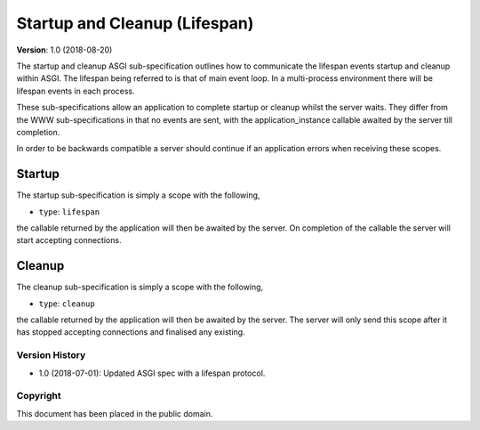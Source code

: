 ==============================
Startup and Cleanup (Lifespan)
==============================

**Version**: 1.0 (2018-08-20)

The startup and cleanup ASGI sub-specification outlines how to
communicate the lifespan events startup and cleanup within ASGI. The
lifespan being referred to is that of main event loop. In a
multi-process environment there will be lifespan events in each
process.

These sub-specifications allow an application to complete startup or
cleanup whilst the server waits. They differ from the WWW
sub-specifications in that no events are sent, with the
application_instance callable awaited by the server till completion.

In order to be backwards compatible a server should continue if an
application errors when receiving these scopes.

Startup
-------

The startup sub-specification is simply a scope with the following,

* ``type``: ``lifespan``

the callable returned by the application will then be awaited by the
server. On completion of the callable the server will start accepting
connections.

Cleanup
-------

The cleanup sub-specification is simply a scope with the following,

* ``type``: ``cleanup``

the callable returned by the application will then be awaited by the
server. The server will only send this scope after it has stopped
accepting connections and finalised any existing.


Version History
===============

* 1.0 (2018-07-01): Updated ASGI spec with a lifespan protocol.


Copyright
=========

This document has been placed in the public domain.
